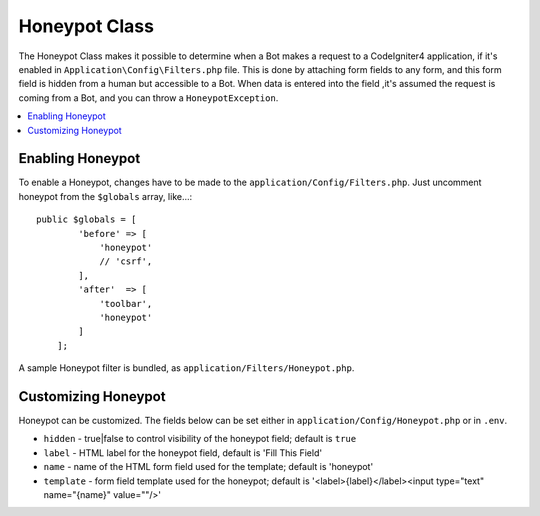 =====================
Honeypot Class
=====================

The Honeypot Class makes it possible to determine when a Bot makes a request to a CodeIgniter4 application,
if it's enabled in ``Application\Config\Filters.php`` file. This is done by attaching form fields to any form,
and this form field is hidden from a human but accessible to a Bot. When data is entered into the field ,it's 
assumed the request is coming from a Bot, and you can throw a ``HoneypotException``.

.. contents::
    :local:
    :depth: 2

Enabling Honeypot
=====================

To enable a Honeypot, changes have to be made to the ``application/Config/Filters.php``. Just uncomment honeypot
from the ``$globals`` array, like...::

    public $globals = [
            'before' => [
                'honeypot'
                // 'csrf',
            ],
            'after'  => [
                'toolbar',
                'honeypot'
            ]
        ];

A sample Honeypot filter is bundled, as ``application/Filters/Honeypot.php``.

Customizing Honeypot
=====================

Honeypot can be customized. The fields below can be set either in 
``application/Config/Honeypot.php`` or in ``.env``.

* ``hidden`` - true|false to control visibility of the honeypot field; default is ``true``
* ``label`` - HTML label for the honeypot field, default is 'Fill This Field'
* ``name`` - name of the HTML form field used for the template; default is 'honeypot'
* ``template`` - form field template used for the honeypot; default is '<label>{label}</label><input type="text" name="{name}" value=""/>'
